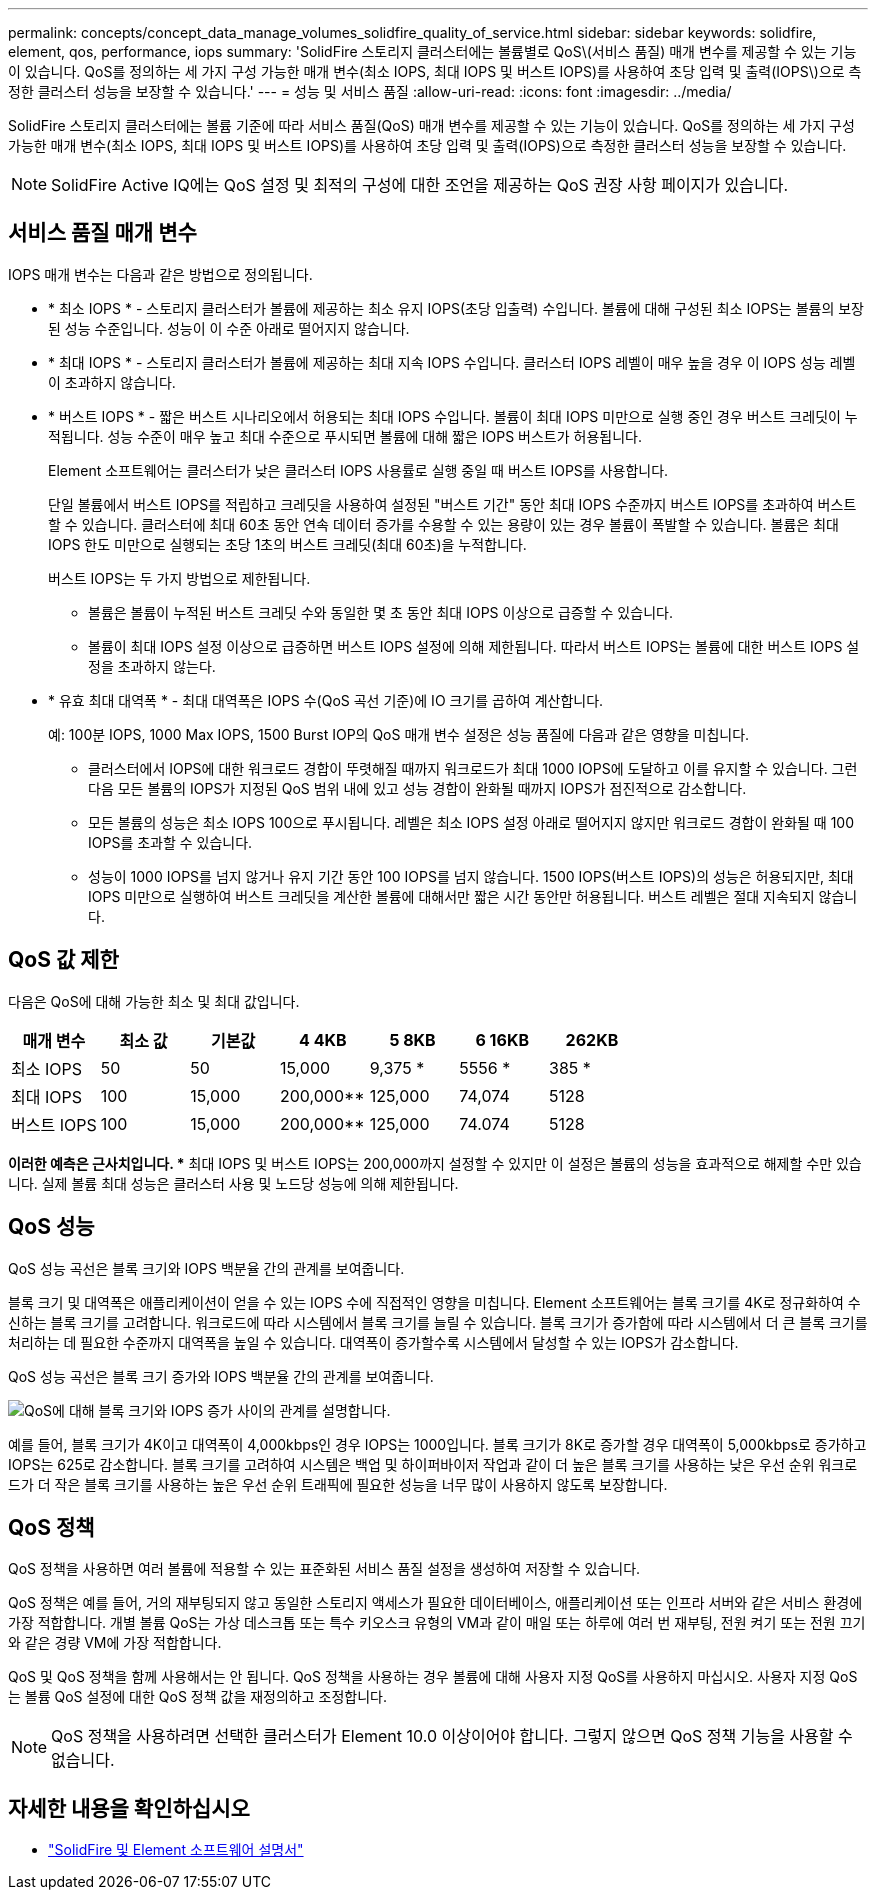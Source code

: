 ---
permalink: concepts/concept_data_manage_volumes_solidfire_quality_of_service.html 
sidebar: sidebar 
keywords: solidfire, element, qos, performance, iops 
summary: 'SolidFire 스토리지 클러스터에는 볼륨별로 QoS\(서비스 품질) 매개 변수를 제공할 수 있는 기능이 있습니다. QoS를 정의하는 세 가지 구성 가능한 매개 변수(최소 IOPS, 최대 IOPS 및 버스트 IOPS)를 사용하여 초당 입력 및 출력(IOPS\)으로 측정한 클러스터 성능을 보장할 수 있습니다.' 
---
= 성능 및 서비스 품질
:allow-uri-read: 
:icons: font
:imagesdir: ../media/


[role="lead"]
SolidFire 스토리지 클러스터에는 볼륨 기준에 따라 서비스 품질(QoS) 매개 변수를 제공할 수 있는 기능이 있습니다. QoS를 정의하는 세 가지 구성 가능한 매개 변수(최소 IOPS, 최대 IOPS 및 버스트 IOPS)를 사용하여 초당 입력 및 출력(IOPS)으로 측정한 클러스터 성능을 보장할 수 있습니다.


NOTE: SolidFire Active IQ에는 QoS 설정 및 최적의 구성에 대한 조언을 제공하는 QoS 권장 사항 페이지가 있습니다.



== 서비스 품질 매개 변수

IOPS 매개 변수는 다음과 같은 방법으로 정의됩니다.

* * 최소 IOPS * - 스토리지 클러스터가 볼륨에 제공하는 최소 유지 IOPS(초당 입출력) 수입니다. 볼륨에 대해 구성된 최소 IOPS는 볼륨의 보장된 성능 수준입니다. 성능이 이 수준 아래로 떨어지지 않습니다.
* * 최대 IOPS * - 스토리지 클러스터가 볼륨에 제공하는 최대 지속 IOPS 수입니다. 클러스터 IOPS 레벨이 매우 높을 경우 이 IOPS 성능 레벨이 초과하지 않습니다.
* * 버스트 IOPS * - 짧은 버스트 시나리오에서 허용되는 최대 IOPS 수입니다. 볼륨이 최대 IOPS 미만으로 실행 중인 경우 버스트 크레딧이 누적됩니다. 성능 수준이 매우 높고 최대 수준으로 푸시되면 볼륨에 대해 짧은 IOPS 버스트가 허용됩니다.
+
Element 소프트웨어는 클러스터가 낮은 클러스터 IOPS 사용률로 실행 중일 때 버스트 IOPS를 사용합니다.

+
단일 볼륨에서 버스트 IOPS를 적립하고 크레딧을 사용하여 설정된 "버스트 기간" 동안 최대 IOPS 수준까지 버스트 IOPS를 초과하여 버스트할 수 있습니다. 클러스터에 최대 60초 동안 연속 데이터 증가를 수용할 수 있는 용량이 있는 경우 볼륨이 폭발할 수 있습니다. 볼륨은 최대 IOPS 한도 미만으로 실행되는 초당 1초의 버스트 크레딧(최대 60초)을 누적합니다.

+
버스트 IOPS는 두 가지 방법으로 제한됩니다.

+
** 볼륨은 볼륨이 누적된 버스트 크레딧 수와 동일한 몇 초 동안 최대 IOPS 이상으로 급증할 수 있습니다.
** 볼륨이 최대 IOPS 설정 이상으로 급증하면 버스트 IOPS 설정에 의해 제한됩니다. 따라서 버스트 IOPS는 볼륨에 대한 버스트 IOPS 설정을 초과하지 않는다.


* * 유효 최대 대역폭 * - 최대 대역폭은 IOPS 수(QoS 곡선 기준)에 IO 크기를 곱하여 계산합니다.
+
예: 100분 IOPS, 1000 Max IOPS, 1500 Burst IOP의 QoS 매개 변수 설정은 성능 품질에 다음과 같은 영향을 미칩니다.

+
** 클러스터에서 IOPS에 대한 워크로드 경합이 뚜렷해질 때까지 워크로드가 최대 1000 IOPS에 도달하고 이를 유지할 수 있습니다. 그런 다음 모든 볼륨의 IOPS가 지정된 QoS 범위 내에 있고 성능 경합이 완화될 때까지 IOPS가 점진적으로 감소합니다.
** 모든 볼륨의 성능은 최소 IOPS 100으로 푸시됩니다. 레벨은 최소 IOPS 설정 아래로 떨어지지 않지만 워크로드 경합이 완화될 때 100 IOPS를 초과할 수 있습니다.
** 성능이 1000 IOPS를 넘지 않거나 유지 기간 동안 100 IOPS를 넘지 않습니다. 1500 IOPS(버스트 IOPS)의 성능은 허용되지만, 최대 IOPS 미만으로 실행하여 버스트 크레딧을 계산한 볼륨에 대해서만 짧은 시간 동안만 허용됩니다. 버스트 레벨은 절대 지속되지 않습니다.






== QoS 값 제한

다음은 QoS에 대해 가능한 최소 및 최대 값입니다.

[cols="7*"]
|===
| 매개 변수 | 최소 값 | 기본값 | 4 4KB | 5 8KB | 6 16KB | 262KB 


| 최소 IOPS | 50 | 50 | 15,000 | 9,375 * | 5556 * | 385 * 


| 최대 IOPS | 100 | 15,000 | 200,000** | 125,000 | 74,074 | 5128 


| 버스트 IOPS | 100 | 15,000 | 200,000** | 125,000 | 74.074 | 5128 
|===
*이러한 예측은 근사치입니다. ** 최대 IOPS 및 버스트 IOPS는 200,000까지 설정할 수 있지만 이 설정은 볼륨의 성능을 효과적으로 해제할 수만 있습니다. 실제 볼륨 최대 성능은 클러스터 사용 및 노드당 성능에 의해 제한됩니다.



== QoS 성능

QoS 성능 곡선은 블록 크기와 IOPS 백분율 간의 관계를 보여줍니다.

블록 크기 및 대역폭은 애플리케이션이 얻을 수 있는 IOPS 수에 직접적인 영향을 미칩니다. Element 소프트웨어는 블록 크기를 4K로 정규화하여 수신하는 블록 크기를 고려합니다. 워크로드에 따라 시스템에서 블록 크기를 늘릴 수 있습니다. 블록 크기가 증가함에 따라 시스템에서 더 큰 블록 크기를 처리하는 데 필요한 수준까지 대역폭을 높일 수 있습니다. 대역폭이 증가할수록 시스템에서 달성할 수 있는 IOPS가 감소합니다.

QoS 성능 곡선은 블록 크기 증가와 IOPS 백분율 간의 관계를 보여줍니다.

image::../media/solidfire_qos_performance_curve.png[QoS에 대해 블록 크기와 IOPS 증가 사이의 관계를 설명합니다.]

예를 들어, 블록 크기가 4K이고 대역폭이 4,000kbps인 경우 IOPS는 1000입니다. 블록 크기가 8K로 증가할 경우 대역폭이 5,000kbps로 증가하고 IOPS는 625로 감소합니다. 블록 크기를 고려하여 시스템은 백업 및 하이퍼바이저 작업과 같이 더 높은 블록 크기를 사용하는 낮은 우선 순위 워크로드가 더 작은 블록 크기를 사용하는 높은 우선 순위 트래픽에 필요한 성능을 너무 많이 사용하지 않도록 보장합니다.



== QoS 정책

QoS 정책을 사용하면 여러 볼륨에 적용할 수 있는 표준화된 서비스 품질 설정을 생성하여 저장할 수 있습니다.

QoS 정책은 예를 들어, 거의 재부팅되지 않고 동일한 스토리지 액세스가 필요한 데이터베이스, 애플리케이션 또는 인프라 서버와 같은 서비스 환경에 가장 적합합니다. 개별 볼륨 QoS는 가상 데스크톱 또는 특수 키오스크 유형의 VM과 같이 매일 또는 하루에 여러 번 재부팅, 전원 켜기 또는 전원 끄기와 같은 경량 VM에 가장 적합합니다.

QoS 및 QoS 정책을 함께 사용해서는 안 됩니다. QoS 정책을 사용하는 경우 볼륨에 대해 사용자 지정 QoS를 사용하지 마십시오. 사용자 지정 QoS는 볼륨 QoS 설정에 대한 QoS 정책 값을 재정의하고 조정합니다.


NOTE: QoS 정책을 사용하려면 선택한 클러스터가 Element 10.0 이상이어야 합니다. 그렇지 않으면 QoS 정책 기능을 사용할 수 없습니다.



== 자세한 내용을 확인하십시오

* https://docs.netapp.com/us-en/element-software/index.html["SolidFire 및 Element 소프트웨어 설명서"]

